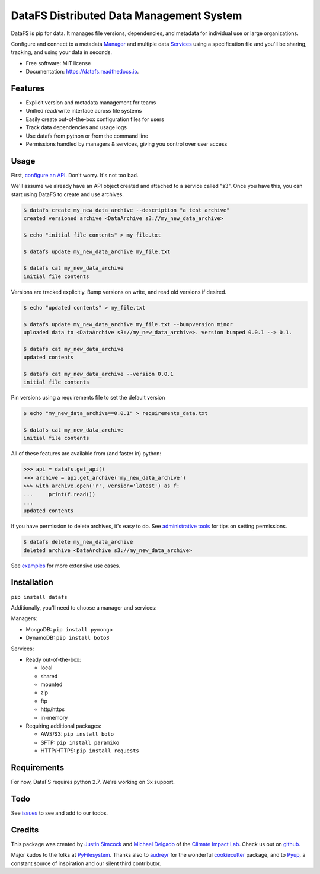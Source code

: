 =========================================
DataFS Distributed Data Management System
=========================================


.. image:: https://img.shields.io/pypi/v/datafs.svg
        :target: https://pypi.python.org/pypi/datafs

.. image:: https://travis-ci.org/ClimateImpactLab/DataFS.svg?branch=master
        :target: https://travis-ci.org/ClimateImpactLab/DataFS?branch=master

.. image:: https://coveralls.io/repos/github/ClimateImpactLab/DataFS/badge.svg?branch=master
        :target: https://coveralls.io/github/ClimateImpactLab/DataFS?branch=master

.. image:: https://readthedocs.org/projects/datafs/badge/?version=latest
        :target: https://datafs.readthedocs.io/en/latest/?badge=latest
        :alt: Documentation Status

.. image:: https://pyup.io/repos/github/climateimpactlab/datafs/shield.svg
     :target: https://pyup.io/repos/github/climateimpactlab/datafs/
     :alt: Updates


DataFS is pip for data. It manages file versions, dependencies, and metadata for individual use or large organizations.

Configure and connect to a metadata `Manager <http://datafs.readthedocs.io/en/latest/configure.manager.html>`_ and multiple data `Services <http://datafs.readthedocs.io/en/latest/configure.authorities.html>`_ using a specification file and you'll be sharing, tracking, and using your data in seconds.


* Free software: MIT license
* Documentation: https://datafs.readthedocs.io.


Features
--------

* Explicit version and metadata management for teams
* Unified read/write interface across file systems
* Easily create out-of-the-box configuration files for users
* Track data dependencies and usage logs
* Use datafs from python or from the command line
* Permissions handled by managers & services, giving you control over user access


Usage
-----

First, `configure an API <http://datafs.readthedocs.io/en/latest/configure.html>`_. Don't worry. It's not too bad.

We'll assume we already have an API object created and attached to a service called "s3". Once you have this, you can start using DataFS to create and use archives.

.. code-block:: bash

    $ datafs create my_new_data_archive --description "a test archive"
    created versioned archive <DataArchive s3://my_new_data_archive>
    
    $ echo "initial file contents" > my_file.txt
    
    $ datafs update my_new_data_archive my_file.txt
    
    $ datafs cat my_new_data_archive
    initial file contents

Versions are tracked explicitly. Bump versions on write, and read old versions 
if desired.

.. code-block:: bash

    $ echo "updated contents" > my_file.txt
    
    $ datafs update my_new_data_archive my_file.txt --bumpversion minor
    uploaded data to <DataArchive s3://my_new_data_archive>. version bumped 0.0.1 --> 0.1.
    
    $ datafs cat my_new_data_archive
    updated contents
    
    $ datafs cat my_new_data_archive --version 0.0.1
    initial file contents

Pin versions using a requirements file to set the default version

.. code-block:: bash

    $ echo "my_new_data_archive==0.0.1" > requirements_data.txt
    
    $ datafs cat my_new_data_archive
    initial file contents

All of these features are available from (and faster in) python:

.. code-block:: python

    >>> api = datafs.get_api()
    >>> archive = api.get_archive('my_new_data_archive')
    >>> with archive.open('r', version='latest') as f:
    ...     print(f.read())
    ...
    updated contents


If you have permission to delete archives, it's easy to do. See `administrative tools <http://datafs.readthedocs.io/en/latest/admin.html>`_ for tips on setting permissions.

.. code-block:: bash

    $ datafs delete my_new_data_archive
    deleted archive <DataArchive s3://my_new_data_archive>

See `examples <http://datafs.readthedocs.io/en/latest/examples.html>`_ for more extensive use cases.



Installation
------------

``pip install datafs``


Additionally, you'll need to choose a manager and services:

Managers:

* MongoDB: ``pip install pymongo``
* DynamoDB: ``pip install boto3``

Services:

* Ready out-of-the-box:

  - local
  - shared
  - mounted
  - zip
  - ftp
  - http/https
  - in-memory

* Requiring additional packages:

  - AWS/S3: ``pip install boto``
  - SFTP: ``pip install paramiko``
  - HTTP/HTTPS: ``pip install requests``


Requirements
------------

For now, DataFS requires python 2.7. We're working on 3x support.


Todo
----

See `issues <https://github.com/ClimateImpactLab/DataFS/issues>`_ to see and add to our todos.


Credits
---------

This package was created by `Justin Simcock <https://github.com/jgerardsimcock>`_ and `Michael Delgado <https://github.com/delgadom>`_ of the `Climate Impact Lab <http://impactlab.org>`_. Check us out on `github <https://github.com/ClimateImpactLab>`_.

Major kudos to the folks at `PyFilesystem <https://github.com/PyFilesystem>`_. Thanks also to `audreyr <https://github.com/audreyr>`_ for the wonderful `cookiecutter <https://github.com/audreyr/cookiecutter-pypackage>`_ package, and to `Pyup <https://pyup.io>`_, a constant source of inspiration and our silent third contributor.